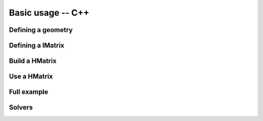 
******************
Basic usage -- C++
******************

Defining a geometry
-------------------

Defining a IMatrix
------------------

Build a HMatrix
---------------

Use a HMatrix
-------------

Full example
------------

Solvers
-------
